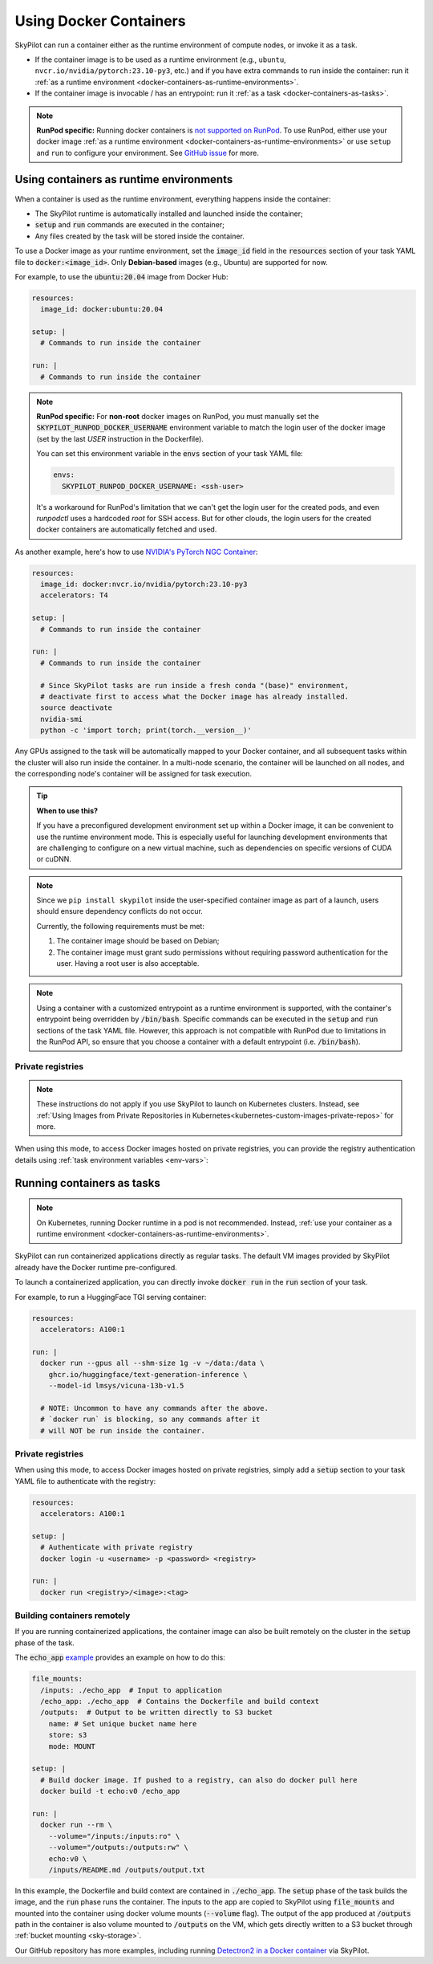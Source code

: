 .. _docker-containers:

Using Docker Containers
=======================

SkyPilot can run a container either as the runtime environment of compute nodes, or invoke it as a task.

* If the container image is to be used as a runtime environment (e.g., ``ubuntu``, ``nvcr.io/nvidia/pytorch:23.10-py3``, etc.) and if you have extra commands to run inside the container: run it :ref:`as a runtime environment <docker-containers-as-runtime-environments>`.
* If the container image is invocable / has an entrypoint: run it :ref:`as a task <docker-containers-as-tasks>`.

.. note::

    **RunPod specific:** Running docker containers is `not supported on RunPod <https://docs.runpod.io/references/faq#can-i-run-my-own-docker-daemon-on-runpod>`_. To use RunPod, either use your docker image :ref:`as a runtime environment <docker-containers-as-runtime-environments>` or use ``setup`` and ``run`` to configure your environment. See `GitHub issue <https://github.com/skypilot-org/skypilot/issues/3096#issuecomment-2150559797>`_ for more.



.. _docker-containers-as-runtime-environments:

Using containers as runtime environments
----------------------------------------

When a container is used as the runtime environment, everything happens inside the container:

- The SkyPilot runtime is automatically installed and launched inside the container;
- :code:`setup` and :code:`run` commands are executed in the container;
- Any files created by the task will be stored inside the container.

To use a Docker image as your runtime environment, set the :code:`image_id` field in the :code:`resources` section of your task YAML file to :code:`docker:<image_id>`. Only **Debian-based** images (e.g., Ubuntu) are supported for now.

For example, to use the :code:`ubuntu:20.04` image from Docker Hub:

.. code-block:: yaml

  resources:
    image_id: docker:ubuntu:20.04

  setup: |
    # Commands to run inside the container

  run: |
    # Commands to run inside the container

.. note::

  **RunPod specific:** For **non-root** docker images on RunPod, you must manually set the :code:`SKYPILOT_RUNPOD_DOCKER_USERNAME` environment variable to match the login user of the docker image (set by the last `USER` instruction in the Dockerfile).

  You can set this environment variable in the :code:`envs` section of your task YAML file:

  .. code-block:: yaml

    envs:
      SKYPILOT_RUNPOD_DOCKER_USERNAME: <ssh-user>

  It's a workaround for RunPod's limitation that we can't get the login user for the created pods, and even `runpodctl` uses a hardcoded `root` for SSH access.
  But for other clouds, the login users for the created docker containers are automatically fetched and used.

As another example, here's how to use `NVIDIA's PyTorch NGC Container <https://catalog.ngc.nvidia.com/orgs/nvidia/containers/pytorch>`_:

.. code-block:: yaml

  resources:
    image_id: docker:nvcr.io/nvidia/pytorch:23.10-py3
    accelerators: T4

  setup: |
    # Commands to run inside the container

  run: |
    # Commands to run inside the container

    # Since SkyPilot tasks are run inside a fresh conda "(base)" environment,
    # deactivate first to access what the Docker image has already installed.
    source deactivate
    nvidia-smi
    python -c 'import torch; print(torch.__version__)'

Any GPUs assigned to the task will be automatically mapped to your Docker container, and all subsequent tasks within the cluster will also run inside the container. In a multi-node scenario, the container will be launched on all nodes, and the corresponding node's container will be assigned for task execution.

.. tip::

    **When to use this?**

    If you have a preconfigured development environment set up within a Docker
    image, it can be convenient to use the runtime environment mode.  This is
    especially useful for launching development environments that are
    challenging to configure on a new virtual machine, such as dependencies on
    specific versions of CUDA or cuDNN.

.. note::

    Since we ``pip install skypilot`` inside the user-specified container image
    as part of a launch, users should ensure dependency conflicts do not occur.

    Currently, the following requirements must be met:

    1. The container image should be based on Debian;

    2. The container image must grant sudo permissions without requiring password authentication for the user. Having a root user is also acceptable.

.. note::

  Using a container with a customized entrypoint as a runtime environment is
  supported, with the container's entrypoint being overridden by :code:`/bin/bash`.
  Specific commands can be executed in the :code:`setup` and :code:`run` sections
  of the task YAML file. However, this approach is not compatible with RunPod due
  to limitations in the RunPod API, so ensure that you choose a container with a
  default entrypoint (i.e. :code:`/bin/bash`).

.. _docker-containers-private-registries:

Private registries
^^^^^^^^^^^^^^^^^^

.. note::

    These instructions do not apply if you use SkyPilot to launch on Kubernetes clusters. Instead, see :ref:`Using Images from Private Repositories in Kubernetes<kubernetes-custom-images-private-repos>` for more.

When using this mode, to access Docker images hosted on private registries,
you can provide the registry authentication details using :ref:`task environment variables <env-vars>`:

.. tab-set::

    .. tab-item:: Docker Hub
        :sync: docker-hub-tab

        .. code-block:: yaml

          resources:
            image_id: docker:<user>/<your-docker-hub-repo>:<tag>

          envs:
            # Values used in: docker login -u <user> -p <password> <registry server>
            # The password should be a personal access token (PAT), see: https://app.docker.com/settings/personal-access-tokens
            SKYPILOT_DOCKER_USERNAME: <user>
            SKYPILOT_DOCKER_PASSWORD: <password>
            SKYPILOT_DOCKER_SERVER: docker.io

    .. tab-item:: AWS ECR
        :sync: aws-ecr-tab

        SkyPilot supports automatic AWS ECR authentication using command substitution. You can specify the authentication command directly in your YAML:

        .. code-block:: yaml

          resources:
            image_id: docker:<your-user-id>.dkr.ecr.<region>.amazonaws.com/<repo>:<tag>

          envs:
            # SkyPilot will execute the command and use its output as the password
            SKYPILOT_DOCKER_USERNAME: AWS
            SKYPILOT_DOCKER_PASSWORD: "$(aws ecr get-login-password --region <region>)"
            SKYPILOT_DOCKER_SERVER: <your-user-id>.dkr.ecr.<region>.amazonaws.com

        The AWS CLI command will be executed on your local machine when launching the cluster, and the resulting token will be used for authentication.

        Alternatively, you can use ``sky launch`` with the ``--env`` flag to pass the password:

        .. code-block:: bash

          sky launch sky.yaml \
            --env SKYPILOT_DOCKER_PASSWORD="$(aws ecr get-login-password --region us-east-1)"

    .. tab-item:: GCP GCR
        :sync: gcp-artifact-registry-tab

        We support private GCP Artifact Registry (GCR) with a service account key.
        See `GCP Artifact Registry authentication <https://cloud.google.com/artifact-registry/docs/docker/authentication?authuser=1#json-key>`_. Note that the ``SKYPILOT_DOCKER_USERNAME`` needs to be set to ``_json_key``.


        .. code-block:: yaml

          resources:
            image_id: docker:<your-gcp-project-id>/<your-registry-repository>/<your-image-name>:<tag>

          envs:
            SKYPILOT_DOCKER_USERNAME: _json_key
            SKYPILOT_DOCKER_PASSWORD: <gcp-service-account-key>
            SKYPILOT_DOCKER_SERVER: <location>-docker.pkg.dev

        Or, you can use ``sky launch`` with the ``--env`` flag to pass the service account key:

        .. code-block:: bash

          sky launch sky.yaml \
            --env SKYPILOT_DOCKER_PASSWORD="$(cat ~/gcp-key.json)"

        .. note::

            If your cluster is on GCP, SkyPilot will automatically use the IAM permissions of the instance to authenticate with GCR, if the ``SKYPILOT_DOCKER_USERNAME`` and ``SKYPILOT_DOCKER_PASSWORD`` are set to empty strings:

            .. code-block:: yaml

              envs:
                SKYPILOT_DOCKER_USERNAME: ""
                SKYPILOT_DOCKER_PASSWORD: ""
                SKYPILOT_DOCKER_SERVER: <location>-docker.pkg.dev

        .. note::

            ``RunPod`` requires Docker to authenticate to GAR using the `base64-encoded version of the key <https://contact.runpod.io/hc/en-us/articles/39403705226003-Help-to-setup-Google-Cloud-s-Artifact-Registry-GAR-with-RunPod>`_. To base64 encode the JSON key:

            .. code-block:: shell

              base64 -i gcp-key.json -w 0 > gcp-key.json.b64
            
            The Docker username should also be changed to ``_json_key_base64``:

            .. code-block:: yaml

              envs:
                SKYPILOT_DOCKER_USERNAME: _json_key_base64
                ...

            Furthermore, note that the base64 encoding option is only available on `Google Artifact Registry (GAR) <https://cloud.google.com/artifact-registry/docs>`_, not Google Container Registry (GCR), which has been `deprecated <https://cloud.google.com/artifact-registry/docs/transition/transition-from-gcr>`_ by Google.


    .. tab-item:: NVIDIA NGC
        :sync: nvidia-container-registry-tab

        .. code-block:: yaml

          resources:
            image_id: docker:nvidia/pytorch:23.10-py3

          envs:
            SKYPILOT_DOCKER_USERNAME: $oauthtoken
            SKYPILOT_DOCKER_PASSWORD: <NGC_API_KEY>
            SKYPILOT_DOCKER_SERVER: nvcr.io

        Or, you can use ``sky launch`` with the ``--env`` flag to pass the API key:

        .. code-block:: bash

          sky launch sky.yaml \
            --env SKYPILOT_DOCKER_PASSWORD=<NGC_API_KEY>

.. _docker-containers-as-tasks:

Running containers as tasks
---------------------------

.. note::

    On Kubernetes, running Docker runtime in a pod is not recommended. Instead, :ref:`use your container as a runtime environment <docker-containers-as-runtime-environments>`.

SkyPilot can run containerized applications directly as regular tasks. The default VM images provided by SkyPilot already have the Docker runtime pre-configured.

To launch a containerized application, you can directly invoke :code:`docker run` in the :code:`run` section of your task.

For example, to run a HuggingFace TGI serving container:

.. code-block:: yaml

  resources:
    accelerators: A100:1

  run: |
    docker run --gpus all --shm-size 1g -v ~/data:/data \
      ghcr.io/huggingface/text-generation-inference \
      --model-id lmsys/vicuna-13b-v1.5

    # NOTE: Uncommon to have any commands after the above.
    # `docker run` is blocking, so any commands after it
    # will NOT be run inside the container.

Private registries
^^^^^^^^^^^^^^^^^^

When using this mode, to access Docker images hosted on private registries,
simply add a :code:`setup` section to your task YAML file to authenticate with
the registry:

.. code-block:: yaml

  resources:
    accelerators: A100:1

  setup: |
    # Authenticate with private registry
    docker login -u <username> -p <password> <registry>

  run: |
    docker run <registry>/<image>:<tag>

Building containers remotely
^^^^^^^^^^^^^^^^^^^^^^^^^^^^

If you are running containerized applications, the container image can also be built remotely on the cluster in the :code:`setup` phase of the task.

The :code:`echo_app` `example <https://github.com/skypilot-org/skypilot/tree/master/examples/docker>`_ provides an example on how to do this:

.. code-block:: yaml

  file_mounts:
    /inputs: ./echo_app  # Input to application
    /echo_app: ./echo_app  # Contains the Dockerfile and build context
    /outputs:  # Output to be written directly to S3 bucket
      name: # Set unique bucket name here
      store: s3
      mode: MOUNT

  setup: |
    # Build docker image. If pushed to a registry, can also do docker pull here
    docker build -t echo:v0 /echo_app

  run: |
    docker run --rm \
      --volume="/inputs:/inputs:ro" \
      --volume="/outputs:/outputs:rw" \
      echo:v0 \
      /inputs/README.md /outputs/output.txt

In this example, the Dockerfile and build context are contained in :code:`./echo_app`.
The :code:`setup` phase of the task builds the image, and the :code:`run` phase runs the container.
The inputs to the app are copied to SkyPilot using :code:`file_mounts` and mounted into the container using docker volume mounts (:code:`--volume` flag).
The output of the app produced at :code:`/outputs` path in the container is also volume mounted to :code:`/outputs` on the VM, which gets directly written to a S3 bucket through :ref:`bucket mounting <sky-storage>`.

Our GitHub repository has more examples, including running `Detectron2 in a Docker container <https://github.com/skypilot-org/skypilot/blob/master/examples/detectron2_docker.yaml>`_ via SkyPilot.
